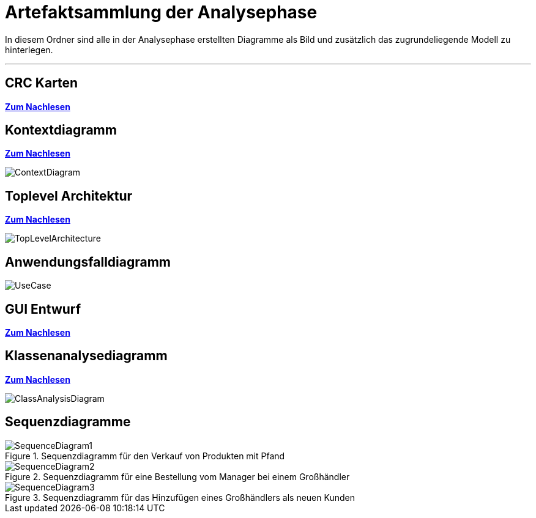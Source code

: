 = Artefaktsammlung der Analysephase

In diesem Ordner sind alle in der Analysephase erstellten Diagramme als Bild und zusätzlich das zugrundeliegende Modell zu hinterlegen.

---

## CRC Karten
*link:http://st.inf.tu-dresden.de/files/teaching/ss18/st/OOSE/OOSE_CRC_R-CRC.pdf[Zum Nachlesen]*

## Kontextdiagramm
*link:http://st.inf.tu-dresden.de/files/teaching/ss14/st/slides/32-st-context-model-features-2x2.pdf[Zum Nachlesen]*

image::ContextDiagram.svg[]

## Toplevel Architektur
*link:http://st.inf.tu-dresden.de/files/teaching/ss14/st/slides/32-st-context-model-features-2x2.pdf[Zum Nachlesen]*

image::TopLevelArchitecture.svg[]

## Anwendungsfalldiagramm
image::UseCase.svg[]

## GUI Entwurf
*link:https://st.inf.tu-dresden.de/Lehre/WS08-09/st1/Vorlesungen/21-datadriven-analysis-with-uml-1x2.pdf[Zum Nachlesen]*

## Klassenanalysediagramm
*link:https://st.inf.tu-dresden.de/Lehre/WS08-09/st1/Vorlesungen/21-datadriven-analysis-with-uml-1x2.pdf[Zum Nachlesen]*

image::ClassAnalysisDiagram.svg[]

## Sequenzdiagramme

[[Sequenzdiagramm1]]
image::SequenceDiagrams/SequenceDiagram1.svg[title="Sequenzdiagramm für den Verkauf von Produkten mit Pfand"]

[[Sequenzdiagramm2]]
image::SequenceDiagrams/SequenceDiagram2.svg[title="Sequenzdiagramm für eine Bestellung vom Manager bei einem Großhändler"]

[[Sequenzdiagramm3]]
image::SequenceDiagrams/SequenceDiagram3.svg[title="Sequenzdiagramm für das Hinzufügen eines Großhändlers als neuen Kunden"]
